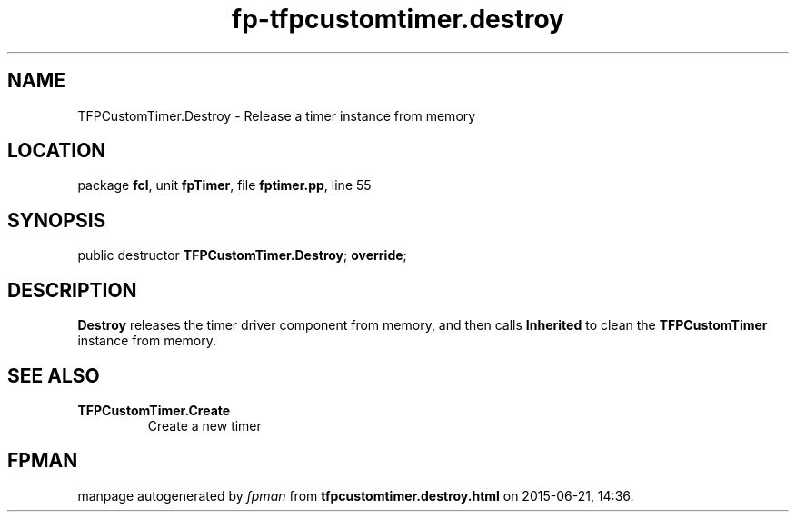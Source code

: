 .\" file autogenerated by fpman
.TH "fp-tfpcustomtimer.destroy" 3 "2014-03-14" "fpman" "Free Pascal Programmer's Manual"
.SH NAME
TFPCustomTimer.Destroy - Release a timer instance from memory
.SH LOCATION
package \fBfcl\fR, unit \fBfpTimer\fR, file \fBfptimer.pp\fR, line 55
.SH SYNOPSIS
public destructor \fBTFPCustomTimer.Destroy\fR; \fBoverride\fR;
.SH DESCRIPTION
\fBDestroy\fR releases the timer driver component from memory, and then calls \fBInherited\fR to clean the \fBTFPCustomTimer\fR instance from memory.


.SH SEE ALSO
.TP
.B TFPCustomTimer.Create
Create a new timer

.SH FPMAN
manpage autogenerated by \fIfpman\fR from \fBtfpcustomtimer.destroy.html\fR on 2015-06-21, 14:36.

